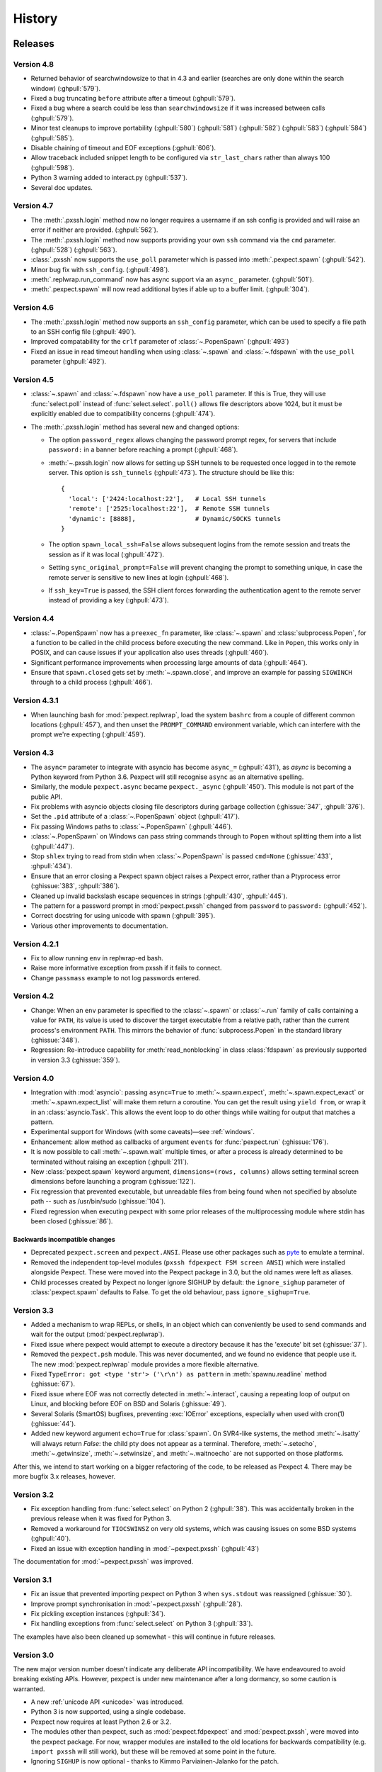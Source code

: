 History
=======

Releases
--------

Version 4.8
```````````

* Returned behavior of searchwindowsize to that in 4.3 and earlier (searches
  are only done within the search window) (:ghpull:`579`).
* Fixed a bug truncating ``before`` attribute after a timeout (:ghpull:`579`).
* Fixed a bug where a search could be less than ``searchwindowsize`` if it
  was increased between calls (:ghpull:`579`).
* Minor test cleanups to improve portability (:ghpull:`580`) (:ghpull:`581`)
  (:ghpull:`582`) (:ghpull:`583`) (:ghpull:`584`) (:ghpull:`585`).
* Disable chaining of timeout and EOF exceptions (:gphull:`606`).
* Allow traceback included snippet length to be configured via
  ``str_last_chars`` rather than always 100 (:ghpull:`598`).
* Python 3 warning added to interact.py (:ghpull:`537`).
* Several doc updates.

Version 4.7
```````````

* The :meth:`.pxssh.login` method now no longer requires a username if an ssh
  config is provided and will raise an error if neither are provided.
  (:ghpull:`562`).
* The :meth:`.pxssh.login` method now supports providing your own ``ssh``
  command via the ``cmd`` parameter.
  (:ghpull:`528`) (:ghpull:`563`).
* :class:`.pxssh` now supports the ``use_poll`` parameter which is passed into :meth:`.pexpect.spawn`
  (:ghpull:`542`).
* Minor bug fix with ``ssh_config``.
  (:ghpull:`498`).
* :meth:`.replwrap.run_command` now has async support via an ``async_`` parameter.
  (:ghpull:`501`).
* :meth:`.pexpect.spawn` will now read additional bytes if able up to a buffer limit.
  (:ghpull:`304`).

Version 4.6
```````````

* The :meth:`.pxssh.login` method now supports an ``ssh_config`` parameter,
  which can be used to specify a file path to an SSH config file
  (:ghpull:`490`).
* Improved compatability for the ``crlf`` parameter of :class:`~.PopenSpawn`
  (:ghpull:`493`)
* Fixed an issue in read timeout handling when using :class:`~.spawn` and
  :class:`~.fdspawn` with the ``use_poll`` parameter (:ghpull:`492`).

Version 4.5
```````````

* :class:`~.spawn` and :class:`~.fdspawn` now have a ``use_poll`` parameter.
  If this is True, they will use :func:`select.poll` instead of :func:`select.select`.
  ``poll()`` allows file descriptors above 1024, but it must be explicitly
  enabled due to compatibility concerns (:ghpull:`474`).
* The :meth:`.pxssh.login` method has several new and changed options:

  * The option ``password_regex`` allows changing
    the password prompt regex, for servers that include ``password:`` in a banner
    before reaching a prompt (:ghpull:`468`).
  * :meth:`~.pxssh.login` now allows for setting up SSH tunnels to be requested once
    logged in to the remote server. This option is ``ssh_tunnels`` (:ghpull:`473`).
    The structure should be like this::

          {
            'local': ['2424:localhost:22'],   # Local SSH tunnels
            'remote': ['2525:localhost:22'],  # Remote SSH tunnels
            'dynamic': [8888],                # Dynamic/SOCKS tunnels
          }

  * The option ``spawn_local_ssh=False`` allows subsequent logins from the
    remote session and treats the session as if it was local (:ghpull:`472`).
  * Setting ``sync_original_prompt=False`` will prevent changing the prompt to
    something unique, in case the remote server is sensitive to new lines at login
    (:ghpull:`468`).
  * If ``ssh_key=True`` is passed, the SSH client forces forwarding the authentication
    agent to the remote server instead of providing a key (:ghpull:`473`).

Version 4.4
```````````

* :class:`~.PopenSpawn` now has a ``preexec_fn`` parameter, like :class:`~.spawn`
  and :class:`subprocess.Popen`, for a function to be called in the child
  process before executing the new command. Like in ``Popen``, this works only
  in POSIX, and can cause issues if your application also uses threads
  (:ghpull:`460`).
* Significant performance improvements when processing large amounts of data
  (:ghpull:`464`).
* Ensure that ``spawn.closed`` gets set by :meth:`~.spawn.close`, and improve
  an example for passing ``SIGWINCH`` through to a child process (:ghpull:`466`).

Version 4.3.1
`````````````

* When launching bash for :mod:`pexpect.replwrap`, load the system ``bashrc``
  from a couple of different common locations (:ghpull:`457`), and then unset
  the ``PROMPT_COMMAND`` environment variable, which can interfere with the
  prompt we're expecting (:ghpull:`459`).

Version 4.3
```````````

* The ``async=`` parameter to integrate with asyncio has become ``async_=``
  (:ghpull:`431`), as *async* is becoming a Python keyword from Python 3.6.
  Pexpect will still recognise ``async`` as an alternative spelling.
* Similarly, the module ``pexpect.async`` became ``pexpect._async``
  (:ghpull:`450`). This module is not part of the public API.
* Fix problems with asyncio objects closing file descriptors during garbage
  collection (:ghissue:`347`, :ghpull:`376`).
* Set the ``.pid`` attribute of a :class:`~.PopenSpawn` object (:ghpull:`417`).
* Fix passing Windows paths to :class:`~.PopenSpawn` (:ghpull:`446`).
* :class:`~.PopenSpawn` on Windows can pass string commands through to ``Popen``
  without splitting them into a list (:ghpull:`447`).
* Stop ``shlex`` trying to read from stdin when :class:`~.PopenSpawn` is
  passed ``cmd=None`` (:ghissue:`433`, :ghpull:`434`).
* Ensure that an error closing a Pexpect spawn object raises a Pexpect error,
  rather than a Ptyprocess error (:ghissue:`383`, :ghpull:`386`).
* Cleaned up invalid backslash escape sequences in strings (:ghpull:`430`,
  :ghpull:`445`).
* The pattern for a password prompt in :mod:`pexpect.pxssh` changed from
  ``password`` to ``password:`` (:ghpull:`452`).
* Correct docstring for using unicode with spawn (:ghpull:`395`).
* Various other improvements to documentation.

Version 4.2.1
`````````````

* Fix to allow running ``env`` in replwrap-ed bash.
* Raise more informative exception from pxssh if it fails to connect.
* Change ``passmass`` example to not log passwords entered.

Version 4.2
```````````

* Change: When an ``env`` parameter is specified to the :class:`~.spawn` or
  :class:`~.run` family of calls containing a value for ``PATH``, its value is
  used to discover the target executable from a relative path, rather than the
  current process's environment ``PATH``.  This mirrors the behavior of
  :func:`subprocess.Popen` in the standard library (:ghissue:`348`).

* Regression: Re-introduce capability for :meth:`read_nonblocking` in class
  :class:`fdspawn` as previously supported in version 3.3 (:ghissue:`359`).

Version 4.0
```````````

* Integration with :mod:`asyncio`: passing ``async=True`` to :meth:`~.spawn.expect`,
  :meth:`~.spawn.expect_exact` or :meth:`~.spawn.expect_list` will make them return a
  coroutine. You can get the result using ``yield from``, or wrap it in an
  :class:`asyncio.Task`. This allows the event loop to do other things while
  waiting for output that matches a pattern.
* Experimental support for Windows (with some caveats)—see :ref:`windows`.
* Enhancement: allow method as callbacks of argument ``events`` for
  :func:`pexpect.run` (:ghissue:`176`).
* It is now possible to call :meth:`~.spawn.wait` multiple times, or after a process
  is already determined to be terminated without raising an exception
  (:ghpull:`211`).
* New :class:`pexpect.spawn` keyword argument, ``dimensions=(rows, columns)``
  allows setting terminal screen dimensions before launching a program
  (:ghissue:`122`).
* Fix regression that prevented executable, but unreadable files from
  being found when not specified by absolute path -- such as
  /usr/bin/sudo (:ghissue:`104`).
* Fixed regression when executing pexpect with some prior releases of
  the multiprocessing module where stdin has been closed (:ghissue:`86`).

Backwards incompatible changes
~~~~~~~~~~~~~~~~~~~~~~~~~~~~~~

* Deprecated ``pexpect.screen`` and ``pexpect.ANSI``. Please use other packages
  such as `pyte <https://pypi.python.org/pypi/pyte>`__ to emulate a terminal.
* Removed the independent top-level modules (``pxssh fdpexpect FSM screen ANSI``)
  which were installed alongside Pexpect. These were moved into the Pexpect
  package in 3.0, but the old names were left as aliases.
* Child processes created by Pexpect no longer ignore SIGHUP by default: the
  ``ignore_sighup`` parameter of :class:`pexpect.spawn` defaults to False. To
  get the old behaviour, pass ``ignore_sighup=True``.

Version 3.3
```````````

* Added a mechanism to wrap REPLs, or shells, in an object which can conveniently
  be used to send commands and wait for the output (:mod:`pexpect.replwrap`).
* Fixed issue where pexpect would attempt to execute a directory because
  it has the 'execute' bit set (:ghissue:`37`).
* Removed the ``pexpect.psh`` module. This was never documented, and we found
  no evidence that people use it. The new :mod:`pexpect.replwrap` module
  provides a more flexible alternative.
* Fixed ``TypeError: got <type 'str'> ('\r\n') as pattern`` in :meth:`spawnu.readline`
  method (:ghissue:`67`).
* Fixed issue where EOF was not correctly detected in :meth:`~.interact`, causing
  a repeating loop of output on Linux, and blocking before EOF on BSD and
  Solaris (:ghissue:`49`).
* Several Solaris (SmartOS) bugfixes, preventing :exc:`IOError` exceptions, especially
  when used with cron(1) (:ghissue:`44`).
* Added new keyword argument ``echo=True`` for :class:`spawn`.  On SVR4-like
  systems, the method :meth:`~.isatty` will always return *False*: the child pty
  does not appear as a terminal.  Therefore, :meth:`~.setecho`, :meth:`~.getwinsize`,
  :meth:`~.setwinsize`, and :meth:`~.waitnoecho` are not supported on those platforms.

After this, we intend to start working on a bigger refactoring of the code, to
be released as Pexpect 4. There may be more bugfix 3.x releases, however.

Version 3.2
```````````

* Fix exception handling from :func:`select.select` on Python 2 (:ghpull:`38`).
  This was accidentally broken in the previous release when it was fixed for
  Python 3.
* Removed a workaround for ``TIOCSWINSZ`` on very old systems, which was causing
  issues on some BSD systems (:ghpull:`40`).
* Fixed an issue with exception handling in :mod:`~pexpect.pxssh` (:ghpull:`43`)

The documentation for :mod:`~pexpect.pxssh` was improved.

Version 3.1
```````````

* Fix an issue that prevented importing pexpect on Python 3 when ``sys.stdout``
  was reassigned (:ghissue:`30`).
* Improve prompt synchronisation in :mod:`~pexpect.pxssh` (:ghpull:`28`).
* Fix pickling exception instances (:ghpull:`34`).
* Fix handling exceptions from :func:`select.select` on Python 3 (:ghpull:`33`).

The examples have also been cleaned up somewhat - this will continue in future
releases.

Version 3.0
```````````

The new major version number doesn't indicate any deliberate API incompatibility.
We have endeavoured to avoid breaking existing APIs. However, pexpect is under
new maintenance after a long dormancy, so some caution is warranted.

* A new :ref:`unicode API <unicode>` was introduced.
* Python 3 is now supported, using a single codebase.
* Pexpect now requires at least Python 2.6 or 3.2.
* The modules other than pexpect, such as :mod:`pexpect.fdpexpect` and
  :mod:`pexpect.pxssh`, were moved into the pexpect package. For now, wrapper
  modules are installed to the old locations for backwards compatibility (e.g.
  ``import pxssh`` will still work), but these will be removed at some point in
  the future.
* Ignoring ``SIGHUP`` is now optional - thanks to Kimmo Parviainen-Jalanko for
  the patch.

We also now have `docs on ReadTheDocs <https://pexpect.readthedocs.io/>`_,
and `continuous integration on Travis CI <https://travis-ci.org/pexpect/pexpect>`_.

Version 2.4
```````````

* Fix a bug regarding making the pty the controlling terminal when the process
  spawning it is not, actually, a terminal (such as from cron)

Version 2.3
```````````

* Fixed OSError exception when a pexpect object is cleaned up. Previously, you
  might have seen this exception::

      Exception exceptions.OSError: (10, 'No child processes')
      in <bound method spawn.__del__ of <pexpect.spawn instance at 0xd248c>> ignored

  You should not see that anymore. Thanks to Michael Surette.
* Added support for buffering reads. This greatly improves speed when trying to
  match long output from a child process. When you create an instance of the spawn
  object you can then set a buffer size. For now you MUST do the following to turn
  on buffering -- it may be on by default in future version::

      child = pexpect.spawn ('my_command')
      child.maxread=1000 # Sets buffer to 1000 characters.

* I made a subtle change to the way TIMEOUT and EOF exceptions behave.
  Previously you could either expect these states in which case pexpect
  will not raise an exception, or you could just let pexpect raise an
  exception when these states were encountered. If you expected the
  states then the ``before`` property was set to everything before the
  state was encountered, but if you let pexpect raise the exception then
  ``before`` was not set. Now, the ``before`` property will get set either
  way you choose to handle these states.
* The spawn object now provides iterators for a *file-like interface*.
  This makes Pexpect a more complete file-like object. You can now write
  code like this::

      child = pexpect.spawn ('ls -l')
      for line in child:
          print line

* write and writelines() no longer return a value. Use send() if you need that
  functionality. I did this to make the Spawn object more closely match a
  file-like object.
* Added the attribute ``exitstatus``. This will give the exit code returned
  by the child process. This will be set to ``None`` while the child is still
  alive. When ``isalive()`` returns 0 then ``exitstatus`` will be set.
* Made a few more tweaks to ``isalive()`` so that it will operate more
  consistently on different platforms. Solaris is the most difficult to support.
* You can now put ``TIMEOUT`` in a list of expected patterns. This is just like
  putting ``EOF`` in the pattern list. Expecting for a ``TIMEOUT`` may not be
  used as often as ``EOF``, but this makes Pexpect more consistent.
* Thanks to a suggestion and sample code from Chad J. Schroeder I added the ability
  for Pexpect to operate on a file descriptor that is already open. This means that
  Pexpect can be used to control streams such as those from serial port devices. Now,
  you just pass the integer file descriptor as the "command" when constructing a
  spawn open. For example on a Linux box with a modem on ttyS1::

      fd = os.open("/dev/ttyS1", os.O_RDWR|os.O_NONBLOCK|os.O_NOCTTY)
      m = pexpect.spawn(fd) # Note integer fd is used instead of usual string.
      m.send("+++") # Escape sequence
      m.send("ATZ0\r") # Reset modem to profile 0
      rval = m.expect(["OK", "ERROR"])

* ``read()`` was renamed to ``read_nonblocking()``. Added new ``read()`` method
  that matches file-like object interface. In general, you should not notice
  the difference except that ``read()`` no longer allows you to directly set the
  timeout value. I hope this will not effect any existing code. Switching to
  ``read_nonblocking()`` should fix existing code.
* Changed the name of ``set_echo()`` to ``setecho()``.
* Changed the name of ``send_eof()`` to ``sendeof()``.
* Modified ``kill()`` so that it checks to make sure the pid ``isalive()``.
* modified ``spawn()`` (really called from ``__spawn()``) so that it does not
  raise an exception if ``setwinsize()`` fails. Some platforms such as Cygwin
  do not like setwinsize. This was a constant problem and since it is not a
  critical feature I decided to just silence the error.  Normally I don't like
  to do that, but in this case I'm making an exception.
* Added a method ``close()`` that does what you think. It closes the file
  descriptor of the child application. It makes no attempt to actually kill the
  child or wait for its status.
* Add variables ``__version__`` and ``__revision__`` (from cvs) to the pexpect
  modules.  This is mainly helpful to me so that I can make sure that I'm testing
  with the right version instead of one already installed.
* ``log_open()`` and ``log_close(`` have been removed. Now use ``setlog()``.
  The ``setlog()`` method takes a file object. This is far more flexible than
  the previous log method. Each time data is written to the file object it will
  be flushed. To turn logging off simply call ``setlog()`` with None.
* renamed the ``isAlive()`` method to ``isalive()`` to match the more typical
  naming style in Python. Also the technique used to detect child process
  status has been drastically modified. Previously I did some funky stuff
  with signals which caused indigestion in other Python modules on some
  platforms. It was a big headache. It still is, but I think it works
  better now.
* attribute ``matched`` renamed to ``after``
* new attribute ``match``
* The ``expect_eof()`` method is gone. You can now simply use the
  ``expect()`` method to look for EOF.
* **Pexpect works on OS X**, but the nature of the quirks cause many of the
  tests to fail. See bugs. (Incomplete Child Output). The problem is more
  than minor, but Pexpect is still more than useful for most tasks.
* **Solaris**: For some reason, the *second* time a pty file descriptor is created and
  deleted it never gets returned for use. It does not effect the first time
  or the third time or any time after that. It's only the second time. This
  is weird... This could be a file descriptor leak, or it could be some
  peculiarity of how Solaris recycles them. I thought it was a UNIX requirement
  for the OS to give you the lowest available filedescriptor number. In any case,
  this should not be a problem unless you create hundreds of pexpect instances...
  It may also be a pty module bug.


Moves and forks
---------------

* Pexpect development used to be hosted on Sourceforge.
* In 2011, Thomas Kluyver forked pexpect as 'pexpect-u', to support
  Python 3. He later decided he had taken the wrong approach with this.
* In 2012, Noah Spurrier, the original author of Pexpect, moved the
  project to Github, but was still too busy to develop it much.
* In 2013, Thomas Kluyver and Jeff Quast forked Pexpect again, intending
  to call the new fork Pexpected. Noah Spurrier agreed to let them use
  the name Pexpect, so Pexpect versions 3 and above are based on this
  fork, which now lives `here on Github <https://github.com/pexpect/pexpect>`_.
